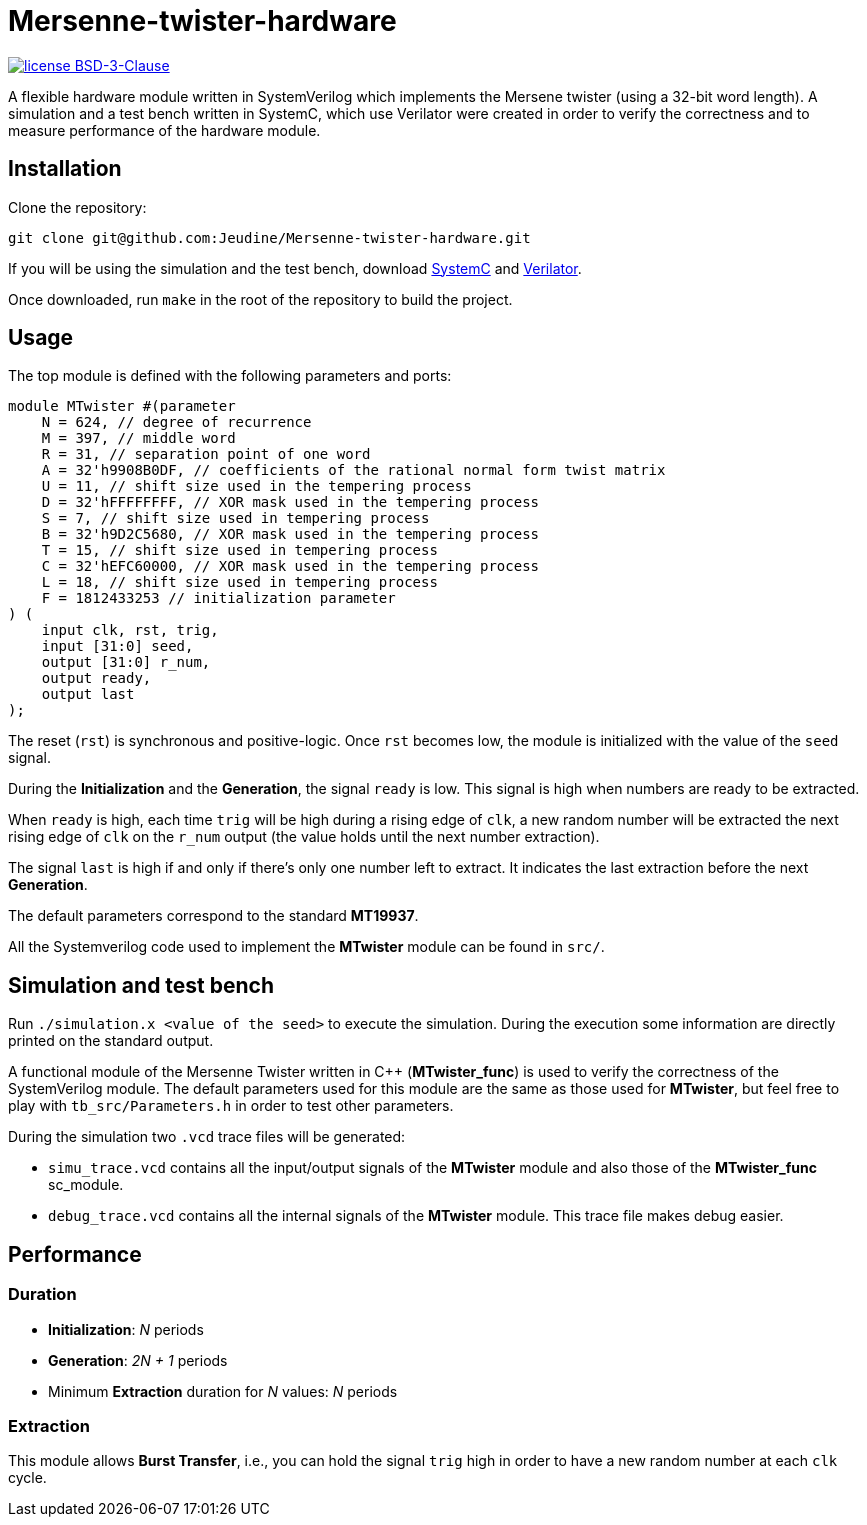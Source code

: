 = Mersenne-twister-hardware

image:https://img.shields.io/github/license/Jeudine/Mersenne-twister-hardware?style=flat-square[license BSD-3-Clause, link=https://opensource.org/licenses/BSD-3-Clause]

A flexible hardware module written in SystemVerilog which implements the Mersene twister (using a 32-bit word length). A simulation and a test bench written in SystemC, which use Verilator were created in order to verify the correctness and to measure performance of the hardware module.

== Installation

Clone the repository:
[source, shell]
----
git clone git@github.com:Jeudine/Mersenne-twister-hardware.git
----

If you will be using the simulation and the test bench, download https://www.accellera.org/downloads/standards/systemc[SystemC] and https://www.veripool.org/wiki/verilator[Verilator].

Once downloaded, run `make` in the root of the repository to build the project.

== Usage

The top module is defined with the following parameters and ports:

[source, verilog]
----
module MTwister #(parameter
    N = 624, // degree of recurrence
    M = 397, // middle word
    R = 31, // separation point of one word
    A = 32'h9908B0DF, // coefficients of the rational normal form twist matrix
    U = 11, // shift size used in the tempering process
    D = 32'hFFFFFFFF, // XOR mask used in the tempering process
    S = 7, // shift size used in tempering process
    B = 32'h9D2C5680, // XOR mask used in the tempering process
    T = 15, // shift size used in tempering process
    C = 32'hEFC60000, // XOR mask used in the tempering process
    L = 18, // shift size used in tempering process
    F = 1812433253 // initialization parameter
) (
    input clk, rst, trig,
    input [31:0] seed,
    output [31:0] r_num,
    output ready,
    output last
);
----

The reset (`rst`) is synchronous and positive-logic. Once `rst` becomes low, the module is initialized with the value of the `seed` signal.

During the *Initialization* and the *Generation*, the signal `ready` is low. This signal is high when numbers are ready to be extracted.

When `ready` is high, each time `trig` will be high during a rising edge of `clk`, a new random number will be extracted the next rising edge of `clk` on the `r_num` output (the value holds until the next number extraction).

The signal `last` is high if and only if there's only one number left to extract. It indicates the last extraction before the next *Generation*.

The default parameters correspond to the standard *MT19937*.

All the Systemverilog code used to implement the *MTwister* module can be found in `src/`.

== Simulation and test bench

Run `./simulation.x <value of the seed>` to execute the simulation. During the execution some information are directly printed on the standard output.

A functional module of the Mersenne Twister written in C++ (*MTwister_func*) is used to verify the correctness of the SystemVerilog module. The default parameters used for this module are the same as those used for *MTwister*, but feel free to play with `tb_src/Parameters.h` in order to test other parameters.

During the simulation two `.vcd` trace files will be generated:

* `simu_trace.vcd` contains all the input/output signals of the *MTwister* module and also those of the *MTwister_func* sc_module.

* `debug_trace.vcd` contains all the internal signals of the *MTwister* module. This trace file makes debug easier.

== Performance

=== Duration

* *Initialization*: _N_ periods
* *Generation*: _2N + 1_ periods
* Minimum *Extraction* duration for _N_ values: _N_ periods

=== Extraction

This module allows *Burst Transfer*, i.e., you can hold the signal `trig` high in order to have a new random number at each `clk` cycle.
